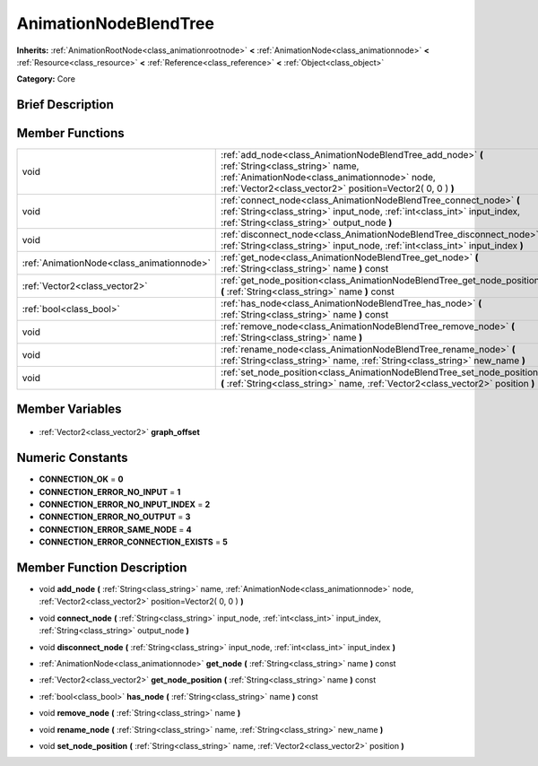 .. Generated automatically by doc/tools/makerst.py in Godot's source tree.
.. DO NOT EDIT THIS FILE, but the AnimationNodeBlendTree.xml source instead.
.. The source is found in doc/classes or modules/<name>/doc_classes.

.. _class_AnimationNodeBlendTree:

AnimationNodeBlendTree
======================

**Inherits:** :ref:`AnimationRootNode<class_animationrootnode>` **<** :ref:`AnimationNode<class_animationnode>` **<** :ref:`Resource<class_resource>` **<** :ref:`Reference<class_reference>` **<** :ref:`Object<class_object>`

**Category:** Core

Brief Description
-----------------



Member Functions
----------------

+--------------------------------------------+-------------------------------------------------------------------------------------------------------------------------------------------------------------------------------------------------------------+
| void                                       | :ref:`add_node<class_AnimationNodeBlendTree_add_node>` **(** :ref:`String<class_string>` name, :ref:`AnimationNode<class_animationnode>` node, :ref:`Vector2<class_vector2>` position=Vector2( 0, 0 ) **)** |
+--------------------------------------------+-------------------------------------------------------------------------------------------------------------------------------------------------------------------------------------------------------------+
| void                                       | :ref:`connect_node<class_AnimationNodeBlendTree_connect_node>` **(** :ref:`String<class_string>` input_node, :ref:`int<class_int>` input_index, :ref:`String<class_string>` output_node **)**               |
+--------------------------------------------+-------------------------------------------------------------------------------------------------------------------------------------------------------------------------------------------------------------+
| void                                       | :ref:`disconnect_node<class_AnimationNodeBlendTree_disconnect_node>` **(** :ref:`String<class_string>` input_node, :ref:`int<class_int>` input_index **)**                                                  |
+--------------------------------------------+-------------------------------------------------------------------------------------------------------------------------------------------------------------------------------------------------------------+
| :ref:`AnimationNode<class_animationnode>`  | :ref:`get_node<class_AnimationNodeBlendTree_get_node>` **(** :ref:`String<class_string>` name **)** const                                                                                                   |
+--------------------------------------------+-------------------------------------------------------------------------------------------------------------------------------------------------------------------------------------------------------------+
| :ref:`Vector2<class_vector2>`              | :ref:`get_node_position<class_AnimationNodeBlendTree_get_node_position>` **(** :ref:`String<class_string>` name **)** const                                                                                 |
+--------------------------------------------+-------------------------------------------------------------------------------------------------------------------------------------------------------------------------------------------------------------+
| :ref:`bool<class_bool>`                    | :ref:`has_node<class_AnimationNodeBlendTree_has_node>` **(** :ref:`String<class_string>` name **)** const                                                                                                   |
+--------------------------------------------+-------------------------------------------------------------------------------------------------------------------------------------------------------------------------------------------------------------+
| void                                       | :ref:`remove_node<class_AnimationNodeBlendTree_remove_node>` **(** :ref:`String<class_string>` name **)**                                                                                                   |
+--------------------------------------------+-------------------------------------------------------------------------------------------------------------------------------------------------------------------------------------------------------------+
| void                                       | :ref:`rename_node<class_AnimationNodeBlendTree_rename_node>` **(** :ref:`String<class_string>` name, :ref:`String<class_string>` new_name **)**                                                             |
+--------------------------------------------+-------------------------------------------------------------------------------------------------------------------------------------------------------------------------------------------------------------+
| void                                       | :ref:`set_node_position<class_AnimationNodeBlendTree_set_node_position>` **(** :ref:`String<class_string>` name, :ref:`Vector2<class_vector2>` position **)**                                               |
+--------------------------------------------+-------------------------------------------------------------------------------------------------------------------------------------------------------------------------------------------------------------+

Member Variables
----------------

  .. _class_AnimationNodeBlendTree_graph_offset:

- :ref:`Vector2<class_vector2>` **graph_offset**


Numeric Constants
-----------------

- **CONNECTION_OK** = **0**
- **CONNECTION_ERROR_NO_INPUT** = **1**
- **CONNECTION_ERROR_NO_INPUT_INDEX** = **2**
- **CONNECTION_ERROR_NO_OUTPUT** = **3**
- **CONNECTION_ERROR_SAME_NODE** = **4**
- **CONNECTION_ERROR_CONNECTION_EXISTS** = **5**

Member Function Description
---------------------------

.. _class_AnimationNodeBlendTree_add_node:

- void **add_node** **(** :ref:`String<class_string>` name, :ref:`AnimationNode<class_animationnode>` node, :ref:`Vector2<class_vector2>` position=Vector2( 0, 0 ) **)**

.. _class_AnimationNodeBlendTree_connect_node:

- void **connect_node** **(** :ref:`String<class_string>` input_node, :ref:`int<class_int>` input_index, :ref:`String<class_string>` output_node **)**

.. _class_AnimationNodeBlendTree_disconnect_node:

- void **disconnect_node** **(** :ref:`String<class_string>` input_node, :ref:`int<class_int>` input_index **)**

.. _class_AnimationNodeBlendTree_get_node:

- :ref:`AnimationNode<class_animationnode>` **get_node** **(** :ref:`String<class_string>` name **)** const

.. _class_AnimationNodeBlendTree_get_node_position:

- :ref:`Vector2<class_vector2>` **get_node_position** **(** :ref:`String<class_string>` name **)** const

.. _class_AnimationNodeBlendTree_has_node:

- :ref:`bool<class_bool>` **has_node** **(** :ref:`String<class_string>` name **)** const

.. _class_AnimationNodeBlendTree_remove_node:

- void **remove_node** **(** :ref:`String<class_string>` name **)**

.. _class_AnimationNodeBlendTree_rename_node:

- void **rename_node** **(** :ref:`String<class_string>` name, :ref:`String<class_string>` new_name **)**

.. _class_AnimationNodeBlendTree_set_node_position:

- void **set_node_position** **(** :ref:`String<class_string>` name, :ref:`Vector2<class_vector2>` position **)**


